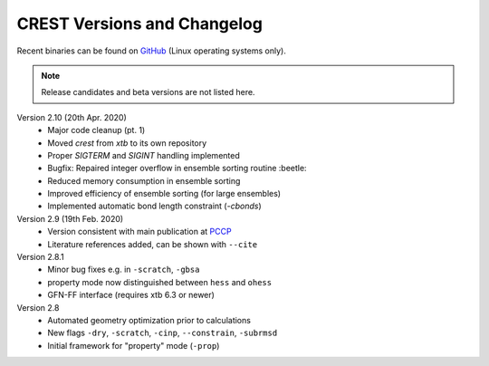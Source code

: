 .. _crestversions:

-------------------------------
 CREST Versions and Changelog
-------------------------------

Recent binaries can be found on `GitHub <https://github.com/grimme-lab/crest/releases>`_ (Linux operating systems only).


.. note:: Release candidates and beta versions are not listed here.

Version 2.10 (20th Apr. 2020)
   - Major code cleanup (pt. 1)
   - Moved `crest` from `xtb` to its own repository
   - Proper `SIGTERM` and `SIGINT` handling implemented
   - Bugfix: Repaired integer overflow in ensemble sorting routine :beetle:
   - Reduced memory consumption in ensemble sorting
   - Improved efficiency of ensemble sorting (for large ensembles)
   - Implemented automatic bond length constraint (`-cbonds`)

Version 2.9 (19th Feb. 2020)
   - Version consistent with main publication at `PCCP <https://pubs.rsc.org/en/content/articlelanding/2020/CP/C9CP06869D>`_
   - Literature references added, can be shown with ``--cite``


Version 2.8.1
   - Minor bug fixes e.g. in ``-scratch``, ``-gbsa``
   - property mode now distinguished between ``hess`` and ``ohess``
   - GFN-FF interface (requires xtb 6.3 or newer)


Version 2.8
   - Automated geometry optimization prior to calculations
   - New flags ``-dry``, ``-scratch``, ``-cinp``, ``--constrain``, ``-subrmsd``
   - Initial framework for "property" mode (``-prop``)

.. - GFN-FF support (requires capable XTB version)
